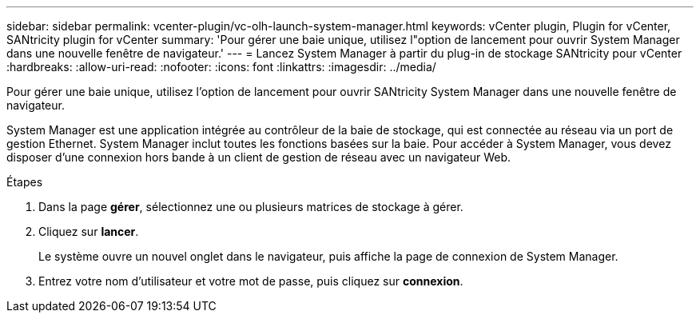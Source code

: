 ---
sidebar: sidebar 
permalink: vcenter-plugin/vc-olh-launch-system-manager.html 
keywords: vCenter plugin, Plugin for vCenter, SANtricity plugin for vCenter 
summary: 'Pour gérer une baie unique, utilisez l"option de lancement pour ouvrir System Manager dans une nouvelle fenêtre de navigateur.' 
---
= Lancez System Manager à partir du plug-in de stockage SANtricity pour vCenter
:hardbreaks:
:allow-uri-read: 
:nofooter: 
:icons: font
:linkattrs: 
:imagesdir: ../media/


[role="lead"]
Pour gérer une baie unique, utilisez l'option de lancement pour ouvrir SANtricity System Manager dans une nouvelle fenêtre de navigateur.

System Manager est une application intégrée au contrôleur de la baie de stockage, qui est connectée au réseau via un port de gestion Ethernet. System Manager inclut toutes les fonctions basées sur la baie. Pour accéder à System Manager, vous devez disposer d'une connexion hors bande à un client de gestion de réseau avec un navigateur Web.

.Étapes
. Dans la page *gérer*, sélectionnez une ou plusieurs matrices de stockage à gérer.
. Cliquez sur *lancer*.
+
Le système ouvre un nouvel onglet dans le navigateur, puis affiche la page de connexion de System Manager.

. Entrez votre nom d'utilisateur et votre mot de passe, puis cliquez sur *connexion*.

